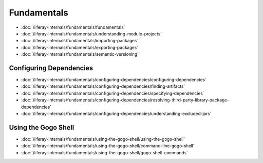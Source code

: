 Fundamentals
============

-  :doc:`/liferay-internals/fundamentals/fundamentals`
-  :doc:`/liferay-internals/fundamentals/understanding-module-projects`
-  :doc:`/liferay-internals/fundamentals/importing-packages`
-  :doc:`/liferay-internals/fundamentals/exporting-packages`
-  :doc:`/liferay-internals/fundamentals/semantic-versioning`

Configuring Dependencies
------------------------

-  :doc:`/liferay-internals/fundamentals/configuring-dependencies/configuring-dependencies`
-  :doc:`/liferay-internals/fundamentals/configuring-dependencies/finding-artifacts`
-  :doc:`/liferay-internals/fundamentals/configuring-dependencies/specifying-dependencies`
-  :doc:`/liferay-internals/fundamentals/configuring-dependencies/resolving-third-party-library-package-dependencies`
-  :doc:`/liferay-internals/fundamentals/configuring-dependencies/understanding-excluded-jars`

Using the Gogo Shell
--------------------

-  :doc:`/liferay-internals/fundamentals/using-the-gogo-shell/using-the-gogo-shell`
-  :doc:`/liferay-internals/fundamentals/using-the-gogo-shell/command-line-gogo-shell`
-  :doc:`/liferay-internals/fundamentals/using-the-gogo-shell/gogo-shell-commands`